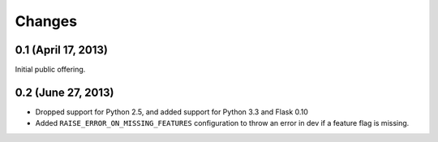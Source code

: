 Changes
=======

0.1 (April 17, 2013)
--------------------

Initial public offering.

0.2 (June 27, 2013)
-------------------

* Dropped support for Python 2.5, and added support for Python 3.3 and Flask 0.10
* Added ``RAISE_ERROR_ON_MISSING_FEATURES`` configuration to throw an error in dev if a feature flag is missing.


